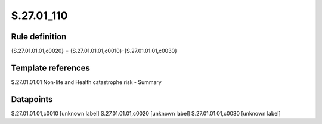 ===========
S.27.01_110
===========

Rule definition
---------------

{S.27.01.01.01,c0020} = {S.27.01.01.01,c0010}-{S.27.01.01.01,c0030}


Template references
-------------------

S.27.01.01.01 Non-life and Health catastrophe risk - Summary


Datapoints
----------

S.27.01.01.01,c0010 [unknown label]
S.27.01.01.01,c0020 [unknown label]
S.27.01.01.01,c0030 [unknown label]


